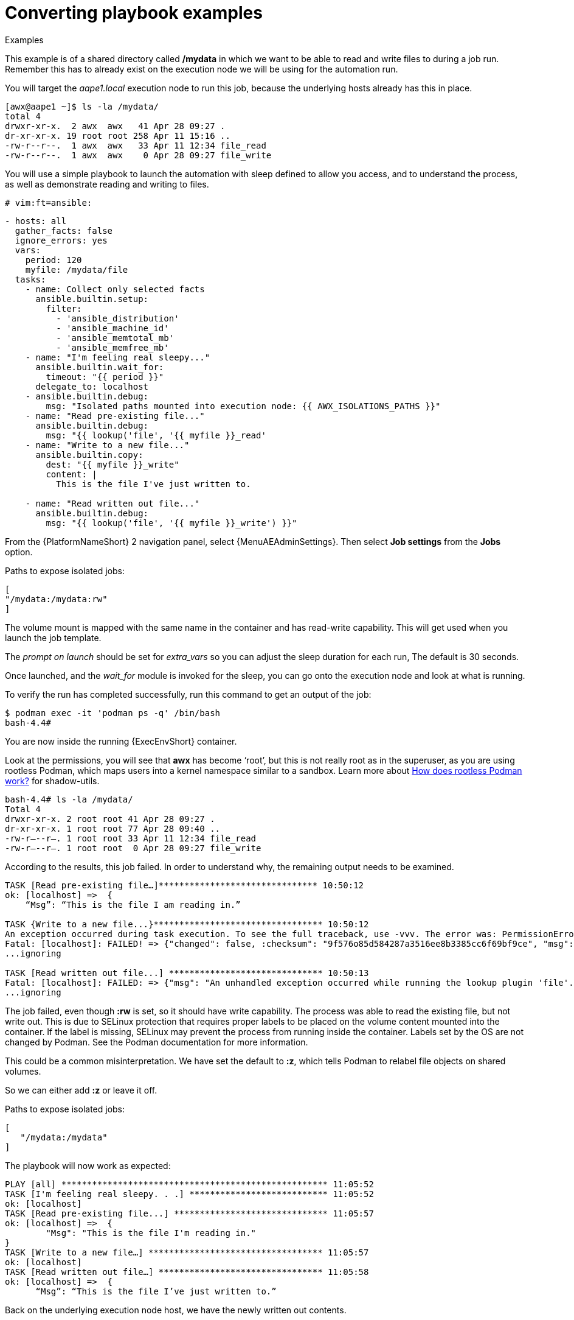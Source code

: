 :_mod-docs-content-type: REFERENCE

[id="converting-playbook-examples_{context}"]
= Converting playbook examples

.Examples

This example is of a shared directory called */mydata* in which we want to be able to read and write files to during a job run. Remember this has to already exist on the execution node we will be using for the automation run.

You will target the _aape1.local_ execution node to run this job, because the underlying hosts already has this in place.

----
[awx@aape1 ~]$ ls -la /mydata/
total 4
drwxr-xr-x.  2 awx  awx   41 Apr 28 09:27 .
dr-xr-xr-x. 19 root root 258 Apr 11 15:16 ..
-rw-r--r--.  1 awx  awx   33 Apr 11 12:34 file_read
-rw-r--r--.  1 awx  awx    0 Apr 28 09:27 file_write
----

You will use a simple playbook to launch the automation with sleep defined to allow you access, and to understand the process, as well as demonstrate reading and writing to files.

----
# vim:ft=ansible:
----

----
- hosts: all
  gather_facts: false
  ignore_errors: yes
  vars:
    period: 120
    myfile: /mydata/file
  tasks:
    - name: Collect only selected facts
      ansible.builtin.setup:
        filter:
          - 'ansible_distribution'
          - 'ansible_machine_id'
          - 'ansible_memtotal_mb'
          - 'ansible_memfree_mb'
    - name: "I'm feeling real sleepy..."
      ansible.builtin.wait_for:
        timeout: "{{ period }}"
      delegate_to: localhost
    - ansible.builtin.debug:
        msg: "Isolated paths mounted into execution node: {{ AWX_ISOLATIONS_PATHS }}"
    - name: "Read pre-existing file..."
      ansible.builtin.debug:
        msg: "{{ lookup('file', '{{ myfile }}_read'
    - name: "Write to a new file..."
      ansible.builtin.copy:
        dest: "{{ myfile }}_write"
        content: |
          This is the file I've just written to.

    - name: "Read written out file..."
      ansible.builtin.debug:
        msg: "{{ lookup('file', '{{ myfile }}_write') }}"

----

From the {PlatformNameShort} 2 navigation panel, select {MenuAEAdminSettings}. Then select *Job settings* from the *Jobs* option.

Paths to expose isolated jobs:

----
[
"/mydata:/mydata:rw"
]
----

The volume mount is mapped with the same name in the container and has read-write capability. This will get used when you launch the job template.

The _prompt on launch_ should be set for _extra_vars_ so you can adjust the sleep duration for each run, The default is 30 seconds.

Once launched, and the _wait_for_ module is invoked for the sleep, you can go onto the execution node and look at what is running.

To verify the run has completed successfully, run this command to get an output of the job:

----
$ podman exec -it 'podman ps -q' /bin/bash
bash-4.4#
----

You are now inside the running {ExecEnvShort} container.

Look at the permissions, you will see that *awx* has become ‘root’, but this is not really root as in the superuser, as you are using rootless Podman, which maps users into a kernel namespace similar to a sandbox. Learn more about link:https://opensource.com/article/19/2/how-does-rootless-podman-work[How does rootless Podman work?] for shadow-utils.

----
bash-4.4# ls -la /mydata/
Total 4
drwxr-xr-x. 2 root root 41 Apr 28 09:27 .
dr-xr-xr-x. 1 root root 77 Apr 28 09:40 ..
-rw-r—--r–. 1 root root 33 Apr 11 12:34 file_read
-rw-r—--r–. 1 root root  0 Apr 28 09:27 file_write
----

According to the results, this job failed. In order to understand why, the remaining output needs to be examined.


----
TASK [Read pre-existing file…]******************************* 10:50:12
ok: [localhost] =>  {
    “Msg”: “This is the file I am reading in.”

TASK {Write to a new file...}********************************* 10:50:12
An exception occurred during task execution. To see the full traceback, use -vvv. The error was: PermissionError: [Errno 13] Permission denied: b'/mydata/.ansible_tmpazyqyqdrfile_write' -> b' /mydata/file_write'
Fatal: [localhost]: FAILED! => {"changed": false, :checksum": "9f576o85d584287a3516ee8b3385cc6f69bf9ce", "msg": "Unable to make b'/root/.ansible/tmp/anisible-tim-1651139412.9808054-40-91081834383738/source' into /mydata/file_write, failed final rename from b'/mydata/.ansible_tmpazyqyqdrfile_write': [Errno 13] Permission denied: b'/mydata/.ansible_tmpazyqyqdrfile_write' -> b'/mydata/file_write}
...ignoring

TASK [Read written out file...] ****************************** 10:50:13
Fatal: [localhost]: FAILED: => {"msg": "An unhandled exception occurred while running the lookup plugin 'file'. Error was a <class 'ansible.errors.AnsibleError;>, original message: could not locate file in lookup: /mydate/file_write. Vould not locate file in lookup: /mydate/file_write"}
...ignoring
----

The job failed, even though *:rw* is set, so it should have write capability.
The process was able to read the existing file, but not write out. This is due to SELinux protection that requires proper labels to be placed on the volume content mounted into the container. If the label is missing, SELinux may prevent the process from running inside the container. Labels set by the OS are not changed by Podman. See the Podman documentation for more information.

This could be a common misinterpretation. We have set the default to *:z*, which tells Podman to relabel file objects on shared volumes.

So we can either add *:z* or leave it off.

Paths to expose isolated jobs:

----
[
   "/mydata:/mydata"
]
----

The playbook will now work as expected:

----
PLAY [all] **************************************************** 11:05:52
TASK [I'm feeling real sleepy. . .] *************************** 11:05:52
ok: [localhost]
TASK [Read pre-existing file...] ****************************** 11:05:57
ok: [localhost] =>  {
	"Msg": "This is the file I'm reading in."
}
TASK [Write to a new file…] ********************************** 11:05:57
ok: [localhost]
TASK [Read written out file…] ******************************** 11:05:58
ok: [localhost] =>  {
      “Msg”: “This is the file I’ve just written to.”
----


Back on the underlying execution node host, we have the newly written out contents.

NOTE: If you are using container groups to launch automation jobs inside Red Hat OpenShift, you can also tell {PlatformNameShort} 2 to expose the same paths to that environment, but you must toggle the default to `On` under settings.

Once enabled, this will inject this as _volumeMounts_ and _volumes_ inside the pod spec that will be used for execution. It will look like this:

----
apiVersion: v1
kind: Pod
Spec:
   containers:
   - image: registry.redhat.io/ansible-automation-platform-24/ee-minimal-rhel8
  args:
    - ansible runner
    - worker
    - –private-data-dir=/runner
  volumeMounts:
mountPath: /mnt2
name: volume-0
readOnly: true
mountPath: /mnt3
name: volume-1
readOnly: true
mountPath: /mnt4
name: volume-2
readOnly: true
volumes:
hostPath:
  path: /mnt2
  type: “”
name: volume-0
hostPath:
  path: /mnt3
  type: “”
name: volume-1
hostPath:
  path: /mnt4
  type: “”
name: volume-2
----

Storage inside the running container is using the overlay file system. Any modifications inside the running container are destroyed after the job completes, much like a tmpfs being unmounted.
